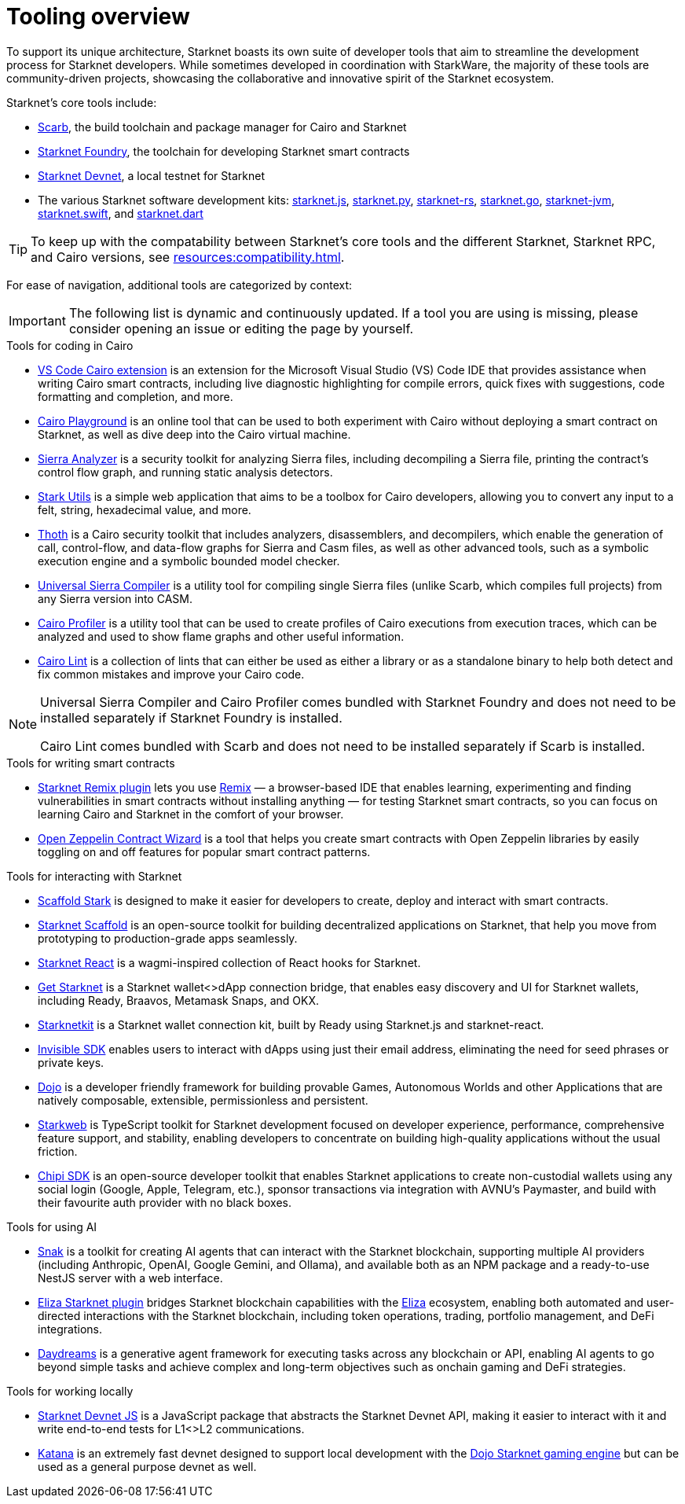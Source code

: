 = Tooling overview

To support its unique architecture, Starknet boasts its own suite of developer tools that aim to streamline the development process for Starknet developers. While sometimes developed in coordination with StarkWare, the majority of these tools are community-driven projects, showcasing the collaborative and innovative spirit of the Starknet ecosystem.

Starknet's core tools include:

* https://docs.swmansion.com/scarb/[Scarb^], the build toolchain and package manager for Cairo and Starknet
* https://foundry-rs.github.io/starknet-foundry/[Starknet Foundry], the toolchain for developing Starknet smart contracts
* https://0xspaceshard.github.io/starknet-devnet/[Starknet Devnet^], a local testnet for Starknet
* The various Starknet software development kits:
https://starknetjs.com/[starknet.js^],
https://starknetpy.readthedocs.io/en/latest/[starknet.py^],
https://github.com/xJonathanLEI/starknet-rs?tab=readme-ov-file#starknet-rs[starknet-rs^],
https://pkg.go.dev/github.com/NethermindEth/starknet.go#section-readme[starknet.go^],
https://github.com/software-mansion/starknet-jvm?tab=readme-ov-file#-starknet-jvm-[starknet-jvm^],
https://github.com/software-mansion/starknet.swift?tab=readme-ov-file#starknetswift[starknet.swift^],
and https://starknetdart.dev/[starknet.dart^]

[TIP]
====
To keep up with the compatability between Starknet's core tools and the different Starknet, Starknet RPC, and Cairo versions, see xref:resources:compatibility.adoc[].
====

For ease of navigation, additional tools are categorized by context:

[IMPORTANT]
====
The following list is dynamic and continuously updated. If a tool you are using is missing, please consider opening an issue or editing the page by yourself.
====

.Tools for coding in Cairo

* https://marketplace.visualstudio.com/items?itemName=starkware.cairo1[VS Code Cairo extension^] is an extension for the Microsoft Visual Studio (VS) Code IDE that provides assistance when writing Cairo smart contracts, including live diagnostic highlighting for compile errors, quick fixes with suggestions, code formatting and completion, and more.

* https://www.cairo-lang.org/cairovm/[Cairo Playground^] is an online tool that can be used to both experiment with Cairo without deploying a smart contract on Starknet, as well as dive deep into the Cairo virtual machine.

* https://github.com/FuzzingLabs/sierra-analyzer[Sierra Analyzer^] is a security toolkit for analyzing Sierra files, including decompiling a Sierra file, printing the contract's control flow graph, and running static analysis detectors.

* https://www.stark-utils.xyz/converter[Stark Utils^] is a simple web application that aims to be a toolbox for Cairo developers, allowing you to convert any input to a felt, string, hexadecimal value, and more.

* https://github.com/FuzzingLabs/thoth[Thoth^] is a Cairo security toolkit that includes analyzers, disassemblers, and decompilers, which enable the generation of call, control-flow, and data-flow graphs for Sierra and Casm files, as well as other advanced tools, such as a symbolic execution engine and a symbolic bounded model checker.

* https://github.com/software-mansion/universal-sierra-compiler[Universal Sierra Compiler^] is a utility tool for compiling single Sierra files (unlike Scarb, which compiles full projects) from any Sierra version into CASM.

* https://github.com/software-mansion/cairo-profiler[Cairo Profiler^] is a utility tool that can be used to create profiles of Cairo executions from execution traces, which can be analyzed and used to show flame graphs and other useful information.

* https://github.com/software-mansion/cairo-lint[Cairo Lint^] is a collection of lints that can either be used as either a library or as a standalone binary to help both detect and fix common mistakes and improve your Cairo code.

[NOTE]
====
Universal Sierra Compiler and Cairo Profiler comes bundled with Starknet Foundry and does not need to be installed separately if Starknet Foundry is installed.

Cairo Lint comes bundled with Scarb and does not need to be installed separately if Scarb is installed.
====

.Tools for writing smart contracts

* https://github.com/NethermindEth/starknet-remix-plugin[Starknet Remix plugin^] lets you use https://remix-project.org[Remix^] — a browser-based IDE that enables learning, experimenting and finding vulnerabilities in smart contracts without installing anything — for testing Starknet smart contracts, so you can focus on learning Cairo and Starknet in the comfort of your browser.

* https://wizard.openzeppelin.com/cairo[Open Zeppelin Contract Wizard^] is a tool that helps you create smart contracts with Open Zeppelin libraries by easily toggling on and off features for popular smart contract patterns.

.Tools for interacting with Starknet

* https://scaffoldstark.com/[Scaffold Stark^] is designed to make it easier for developers to create, deploy and interact with smart contracts.

* https://www.starknetscaffold.xyz/[Starknet Scaffold^] is an open-source toolkit for building decentralized applications on Starknet, that help you move from prototyping to production-grade apps seamlessly.

* https://github.com/apibara/starknet-react[Starknet React^] is a wagmi-inspired collection of React hooks for Starknet.

* https://github.com/starknet-io/get-starknet[Get Starknet^] is a Starknet wallet<>dApp connection bridge, that enables easy discovery and UI for Starknet wallets, including Ready, Braavos, Metamask Snaps, and OKX.

* https://www.starknetkit.com/[Starknetkit] is a Starknet wallet connection kit, built by Ready using Starknet.js and starknet-react.

* https://docs.ready.xyz/tools/invisible-sdk[Invisible SDK^] enables users to interact with dApps using just their email address, eliminating the need for seed phrases or private keys.

* https://www.dojoengine.org/[Dojo^] is a developer friendly framework for building provable Games, Autonomous Worlds and other Applications that are natively composable, extensible, permissionless and persistent.

* https://www.starkweb.xyz/[Starkweb^] is TypeScript toolkit for Starknet development focused on developer experience, performance, comprehensive feature support, and stability, enabling developers to concentrate on building high-quality applications without the usual friction.

* https://sdk.chipipay.com/introduction[Chipi SDK^] is an open-source developer toolkit that enables Starknet applications to create non-custodial wallets using any social login (Google, Apple, Telegram, etc.), sponsor transactions via integration with AVNU's Paymaster, and build with their favourite auth provider with no black boxes.

.Tools for using AI

* https://www.starkagent.ai/[Snak^] is a toolkit for creating AI agents that can interact with the Starknet blockchain, supporting multiple AI providers (including Anthropic, OpenAI, Google Gemini, and Ollama), and available both as an NPM package and a ready-to-use NestJS server with a web interface.

* https://www.npmjs.com/package/@elizaos/plugin-starknet[Eliza Starknet plugin^] bridges Starknet blockchain capabilities with the https://github.com/elizaOS/eliza/tree/main[Eliza^] ecosystem, enabling both automated and user-directed interactions with the Starknet blockchain, including token operations, trading, portfolio management, and DeFi integrations.

* https://docs.dreams.fun/[Daydreams^] is a generative agent framework for executing tasks across any blockchain or API, enabling AI agents to go beyond simple tasks and achieve complex and long-term objectives such as onchain gaming and DeFi strategies.

.Tools for working locally

* https://github.com/0xSpaceShard/starknet-devnet-js[Starknet Devnet JS^] is a JavaScript package that abstracts the Starknet Devnet API, making it easier to interact with it and write end-to-end tests for L1<>L2 communications.

* https://book.dojoengine.org/toolchain/katana[Katana^] is an extremely fast devnet designed to support local development with the https://github.com/dojoengine/dojo[Dojo Starknet gaming engine^] but can be used as a general purpose devnet as well.
